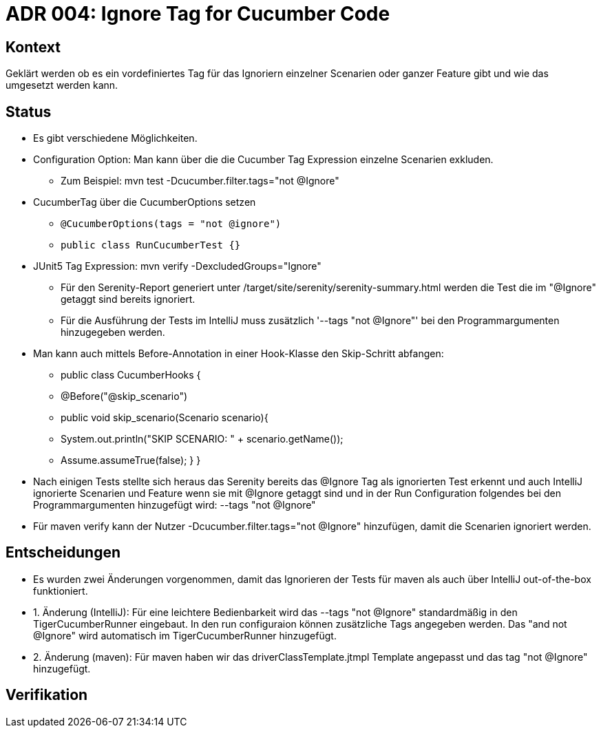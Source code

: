 = ADR 004: Ignore Tag for Cucumber Code

== Kontext

Geklärt werden ob es ein vordefiniertes Tag für das Ignoriern einzelner Scenarien oder ganzer Feature gibt und wie das
umgesetzt werden kann.

== Status

* Es gibt verschiedene Möglichkeiten.
* Configuration Option: Man kann über die die Cucumber Tag Expression einzelne Scenarien exkluden.
** Zum Beispiel: mvn test -Dcucumber.filter.tags="not @Ignore"
* CucumberTag über die CucumberOptions setzen
** `@CucumberOptions(tags = "not @ignore")`
** `public class RunCucumberTest {}`
* JUnit5 Tag Expression: mvn verify -DexcludedGroups="Ignore"
** Für den Serenity-Report generiert unter /target/site/serenity/serenity-summary.html werden die Test die im "@Ignore" getaggt sind bereits ignoriert.
** Für die Ausführung der Tests im IntelliJ muss zusätzlich '--tags "not @Ignore"' bei den Programmargumenten hinzugegeben werden.
* Man kann auch mittels Before-Annotation in einer Hook-Klasse den Skip-Schritt abfangen:
** public class CucumberHooks {
**  @Before("@skip_scenario")
**  public void skip_scenario(Scenario scenario){
**     System.out.println("SKIP SCENARIO: " + scenario.getName());
**     Assume.assumeTrue(false); } }

* Nach einigen Tests stellte sich heraus das Serenity bereits das @Ignore Tag als ignorierten Test erkennt und auch
IntelliJ ignorierte Scenarien und Feature wenn sie mit @Ignore getaggt sind und in der Run Configuration folgendes bei den Programmargumenten hinzugefügt wird: --tags
"not @Ignore"
* Für maven verify kann der Nutzer -Dcucumber.filter.tags="not @Ignore" hinzufügen, damit die Scenarien ignoriert werden.

== Entscheidungen

* Es wurden zwei Änderungen vorgenommen, damit das Ignorieren der Tests für maven als auch über IntelliJ out-of-the-box funktioniert.
* 1. Änderung (IntelliJ): Für eine leichtere Bedienbarkeit wird das --tags "not @Ignore" standardmäßig in den TigerCucumberRunner eingebaut. In den run configuraion können zusätzliche Tags angegeben werden. Das "and not @Ignore" wird automatisch im TigerCucumberRunner hinzugefügt.
* 2. Änderung (maven): Für maven haben wir das driverClassTemplate.jtmpl Template angepasst und das tag "not @Ignore" hinzugefügt.

== Verifikation


